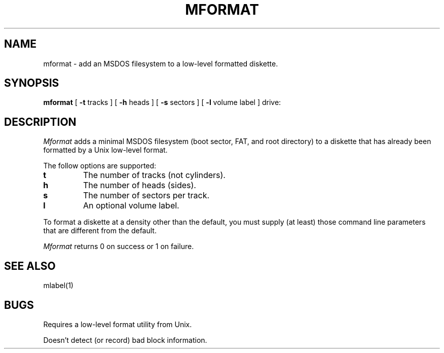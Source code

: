.\"	$NecBSD: mformat.1,v 1.5 1998/02/08 08:00:46 kmatsuda Exp $
.\"	$NetBSD$
.\"
.TH MFORMAT 1 local
.SH NAME
mformat \- add an MSDOS filesystem to a low-level formatted diskette.
.SH SYNOPSIS
.B mformat
[
.B -t
tracks ] [
.B -h
heads ] [
.B -s
sectors ] [
.B -l
volume label ] drive:
.SH DESCRIPTION
.I Mformat
adds a minimal MSDOS filesystem (boot sector, FAT, and root directory) to
a diskette that has already been formatted by a Unix low-level format.
.PP
The follow options are supported:
.TP
.B t
The number of tracks (not cylinders).
.TP
.B h
The number of heads (sides).
.TP
.B s
The number of sectors per track.
.TP
.B l
An optional volume label.
.PP
To format a diskette at a density other than the default, you must supply
(at least) those command line parameters that are different from the
default.
.PP
.I Mformat
returns 0 on success or 1 on failure.
.SH SEE ALSO
mlabel(1)
.SH BUGS
Requires a low-level format utility from Unix.
.PP
Doesn't detect (or record) bad block information.
